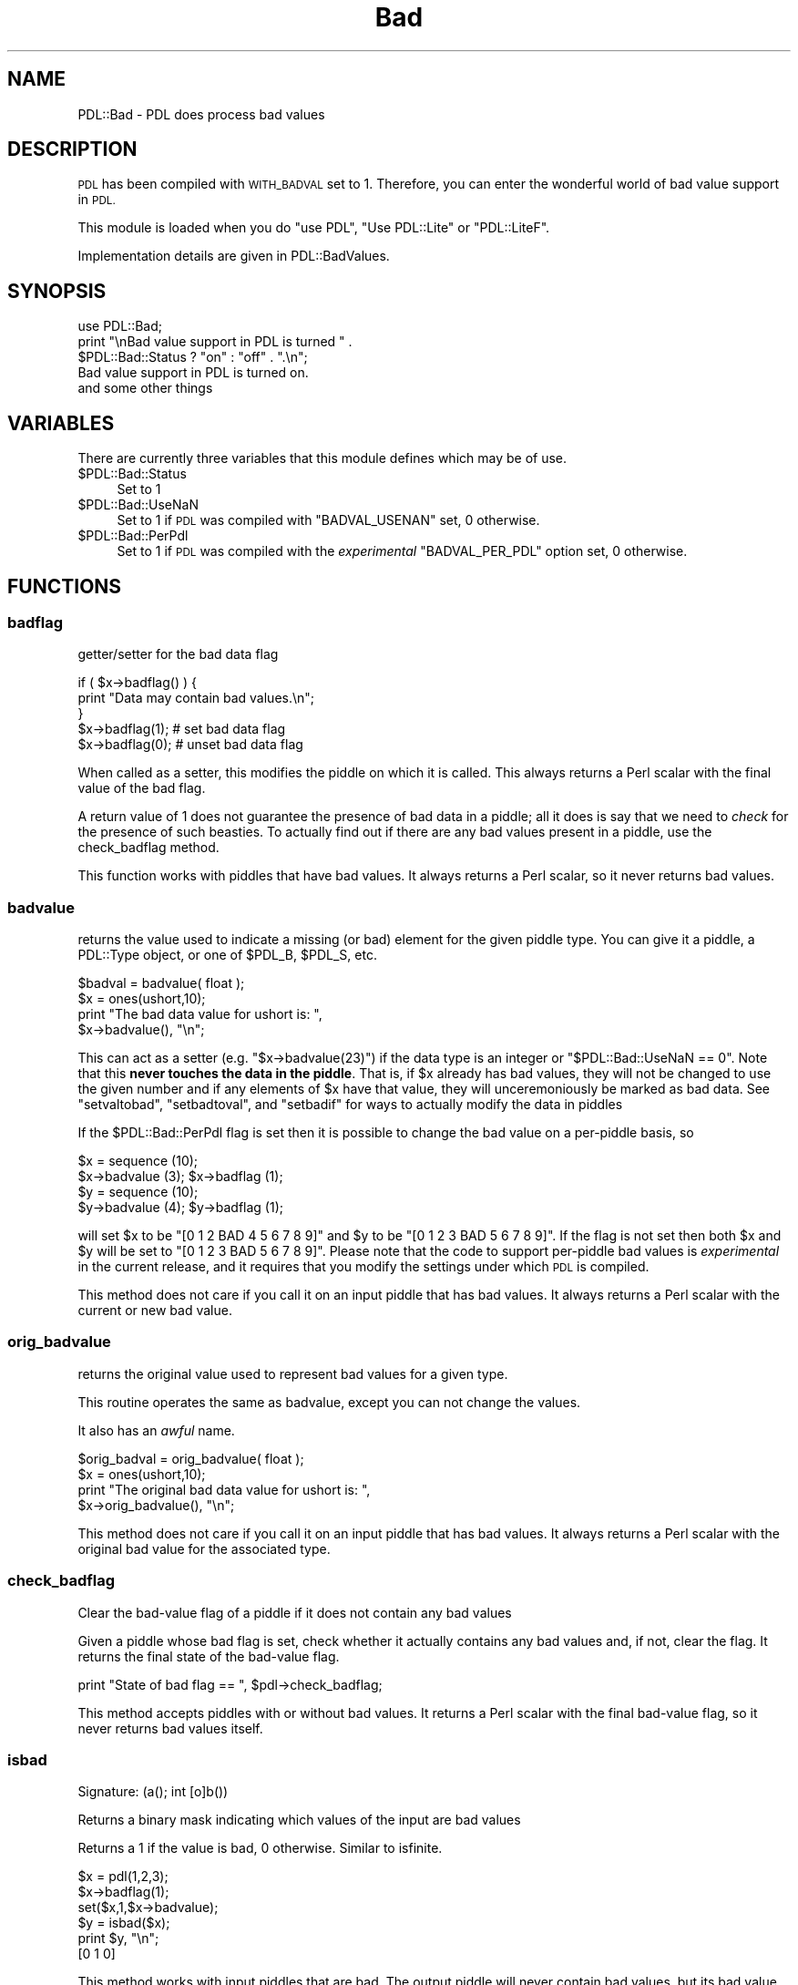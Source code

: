 .\" Automatically generated by Pod::Man 4.14 (Pod::Simple 3.40)
.\"
.\" Standard preamble:
.\" ========================================================================
.de Sp \" Vertical space (when we can't use .PP)
.if t .sp .5v
.if n .sp
..
.de Vb \" Begin verbatim text
.ft CW
.nf
.ne \\$1
..
.de Ve \" End verbatim text
.ft R
.fi
..
.\" Set up some character translations and predefined strings.  \*(-- will
.\" give an unbreakable dash, \*(PI will give pi, \*(L" will give a left
.\" double quote, and \*(R" will give a right double quote.  \*(C+ will
.\" give a nicer C++.  Capital omega is used to do unbreakable dashes and
.\" therefore won't be available.  \*(C` and \*(C' expand to `' in nroff,
.\" nothing in troff, for use with C<>.
.tr \(*W-
.ds C+ C\v'-.1v'\h'-1p'\s-2+\h'-1p'+\s0\v'.1v'\h'-1p'
.ie n \{\
.    ds -- \(*W-
.    ds PI pi
.    if (\n(.H=4u)&(1m=24u) .ds -- \(*W\h'-12u'\(*W\h'-12u'-\" diablo 10 pitch
.    if (\n(.H=4u)&(1m=20u) .ds -- \(*W\h'-12u'\(*W\h'-8u'-\"  diablo 12 pitch
.    ds L" ""
.    ds R" ""
.    ds C` ""
.    ds C' ""
'br\}
.el\{\
.    ds -- \|\(em\|
.    ds PI \(*p
.    ds L" ``
.    ds R" ''
.    ds C`
.    ds C'
'br\}
.\"
.\" Escape single quotes in literal strings from groff's Unicode transform.
.ie \n(.g .ds Aq \(aq
.el       .ds Aq '
.\"
.\" If the F register is >0, we'll generate index entries on stderr for
.\" titles (.TH), headers (.SH), subsections (.SS), items (.Ip), and index
.\" entries marked with X<> in POD.  Of course, you'll have to process the
.\" output yourself in some meaningful fashion.
.\"
.\" Avoid warning from groff about undefined register 'F'.
.de IX
..
.nr rF 0
.if \n(.g .if rF .nr rF 1
.if (\n(rF:(\n(.g==0)) \{\
.    if \nF \{\
.        de IX
.        tm Index:\\$1\t\\n%\t"\\$2"
..
.        if !\nF==2 \{\
.            nr % 0
.            nr F 2
.        \}
.    \}
.\}
.rr rF
.\" ========================================================================
.\"
.IX Title "Bad 3"
.TH Bad 3 "2020-09-20" "perl v5.32.0" "User Contributed Perl Documentation"
.\" For nroff, turn off justification.  Always turn off hyphenation; it makes
.\" way too many mistakes in technical documents.
.if n .ad l
.nh
.SH "NAME"
PDL::Bad \- PDL does process bad values
.SH "DESCRIPTION"
.IX Header "DESCRIPTION"
\&\s-1PDL\s0 has been compiled with \s-1WITH_BADVAL\s0 set to 1. Therefore,
you can enter the wonderful world of bad value support in
\&\s-1PDL.\s0
.PP
This module is loaded when you do \f(CW\*(C`use PDL\*(C'\fR,
\&\f(CW\*(C`Use PDL::Lite\*(C'\fR or \f(CW\*(C`PDL::LiteF\*(C'\fR.
.PP
Implementation details are given in
PDL::BadValues.
.SH "SYNOPSIS"
.IX Header "SYNOPSIS"
.Vb 3
\& use PDL::Bad;
\& print "\enBad value support in PDL is turned " .
\&     $PDL::Bad::Status ? "on" : "off" . ".\en";
\&
\& Bad value support in PDL is turned on.
\&
\& and some other things
.Ve
.SH "VARIABLES"
.IX Header "VARIABLES"
There are currently three variables that this module defines
which may be of use.
.ie n .IP "$PDL::Bad::Status" 4
.el .IP "\f(CW$PDL::Bad::Status\fR" 4
.IX Item "$PDL::Bad::Status"
Set to 1
.ie n .IP "$PDL::Bad::UseNaN" 4
.el .IP "\f(CW$PDL::Bad::UseNaN\fR" 4
.IX Item "$PDL::Bad::UseNaN"
Set to 1 if \s-1PDL\s0 was compiled with \f(CW\*(C`BADVAL_USENAN\*(C'\fR set,
0 otherwise.
.ie n .IP "$PDL::Bad::PerPdl" 4
.el .IP "\f(CW$PDL::Bad::PerPdl\fR" 4
.IX Item "$PDL::Bad::PerPdl"
Set to 1 if \s-1PDL\s0 was compiled with the \fIexperimental\fR
\&\f(CW\*(C`BADVAL_PER_PDL\*(C'\fR option set, 0 otherwise.
.SH "FUNCTIONS"
.IX Header "FUNCTIONS"
.SS "badflag"
.IX Subsection "badflag"
getter/setter for the bad data flag
.PP
.Vb 5
\&  if ( $x\->badflag() ) {
\&    print "Data may contain bad values.\en";
\&  }
\&  $x\->badflag(1);      # set bad data flag
\&  $x\->badflag(0);      # unset bad data flag
.Ve
.PP
When called as a setter, this modifies the piddle on which
it is called. This always returns a Perl scalar with the
final value of the bad flag.
.PP
A return value of 1 does not guarantee the presence of
bad data in a piddle; all it does is say that we need to
\&\fIcheck\fR for the presence of such beasties. To actually
find out if there are any bad values present in a piddle,
use the check_badflag method.
.PP
This function works with piddles that have bad values. It
always returns a Perl scalar, so it never returns bad values.
.SS "badvalue"
.IX Subsection "badvalue"
returns the value used to indicate a missing (or bad) element
for the given piddle type. You can give it a piddle,
a PDL::Type object, or one of \f(CW$PDL_B\fR, \f(CW$PDL_S\fR, etc.
.PP
.Vb 4
\&   $badval = badvalue( float );
\&   $x = ones(ushort,10);
\&   print "The bad data value for ushort is: ",
\&      $x\->badvalue(), "\en";
.Ve
.PP
This can act as a setter (e.g. \f(CW\*(C`$x\->badvalue(23)\*(C'\fR)
if the data type is an integer or \f(CW\*(C`$PDL::Bad::UseNaN == 0\*(C'\fR.
Note that this \fBnever touches the data in the piddle\fR.
That is, if \f(CW$x\fR already has bad values, they will not
be changed to use the given number and if any elements of
\&\f(CW$x\fR have that value, they will unceremoniously be marked
as bad data. See \*(L"setvaltobad\*(R", \*(L"setbadtoval\*(R", and
\&\*(L"setbadif\*(R" for ways to actually modify the data in piddles
.PP
If the \f(CW$PDL::Bad::PerPdl\fR flag is set then it is possible to
change the bad value on a per-piddle basis, so
.PP
.Vb 4
\&    $x = sequence (10);
\&    $x\->badvalue (3); $x\->badflag (1);
\&    $y = sequence (10);
\&    $y\->badvalue (4); $y\->badflag (1);
.Ve
.PP
will set \f(CW$x\fR to be \f(CW\*(C`[0 1 2 BAD 4 5 6 7 8 9]\*(C'\fR and \f(CW$y\fR to be
\&\f(CW\*(C`[0 1 2 3 BAD 5 6 7 8 9]\*(C'\fR. If the flag is not set then both
\&\f(CW$x\fR and \f(CW$y\fR will be set to \f(CW\*(C`[0 1 2 3 BAD 5 6 7 8 9]\*(C'\fR. Please
note that the code to support per-piddle bad values is
\&\fIexperimental\fR in the current release, and it requires that
you modify the settings under which \s-1PDL\s0 is compiled.
.PP
This method does not care if you call it on an input piddle
that has bad values. It always returns a Perl scalar
with the current or new bad value.
.SS "orig_badvalue"
.IX Subsection "orig_badvalue"
returns the original value used to represent bad values for
a given type.
.PP
This routine operates the same as badvalue,
except you can not change the values.
.PP
It also has an \fIawful\fR name.
.PP
.Vb 4
\&   $orig_badval = orig_badvalue( float );
\&   $x = ones(ushort,10);
\&   print "The original bad data value for ushort is: ", 
\&      $x\->orig_badvalue(), "\en";
.Ve
.PP
This method does not care if you call it on an input piddle
that has bad values. It always returns a Perl scalar
with the original bad value for the associated type.
.SS "check_badflag"
.IX Subsection "check_badflag"
Clear the bad-value flag of a piddle if it does not
contain any bad values
.PP
Given a piddle whose bad flag is set, check whether it
actually contains any bad values and, if not, clear the flag.
It returns the final state of the bad-value flag.
.PP
.Vb 1
\& print "State of bad flag == ", $pdl\->check_badflag;
.Ve
.PP
This method accepts piddles with or without bad values. It
returns a Perl scalar with the final bad-value flag, so it
never returns bad values itself.
.SS "isbad"
.IX Subsection "isbad"
.Vb 1
\&  Signature: (a(); int [o]b())
.Ve
.PP
Returns a binary mask indicating which values of
the input are bad values
.PP
Returns a 1 if the value is bad, 0 otherwise.
Similar to isfinite.
.PP
.Vb 6
\& $x = pdl(1,2,3);
\& $x\->badflag(1);
\& set($x,1,$x\->badvalue);
\& $y = isbad($x);
\& print $y, "\en";
\& [0 1 0]
.Ve
.PP
This method works with input piddles that are bad. The output piddle
will never contain bad values, but its bad value flag will be the
same as the input piddle's flag.
.SS "isgood"
.IX Subsection "isgood"
.Vb 1
\&  Signature: (a(); int [o]b())
.Ve
.PP
Is a value good?
.PP
Returns a 1 if the value is good, 0 otherwise.
Also see isfinite.
.PP
.Vb 6
\& $x = pdl(1,2,3);
\& $x\->badflag(1);
\& set($x,1,$x\->badvalue);
\& $y = isgood($x);
\& print $y, "\en";
\& [1 0 1]
.Ve
.PP
This method works with input piddles that are bad. The output piddle
will never contain bad values, but its bad value flag will be the
same as the input piddle's flag.
.SS "nbadover"
.IX Subsection "nbadover"
.Vb 1
\&  Signature: (a(n); indx [o] b())
.Ve
.PP
Find the number of bad elements along the 1st dimension.
.PP
This function reduces the dimensionality of a piddle by one by finding the
number of bad elements along the 1st dimension. In this sense it shares
much in common with the functions defined in PDL::Ufunc. In particular,
by using xchg and similar dimension rearranging methods,
it is possible to perform this calculation over \fIany\fR dimension.
.PP
.Vb 1
\& $x = nbadover($y);
.Ve
.PP
.Vb 1
\& $spectrum = nbadover $image\->xchg(0,1)
.Ve
.PP
nbadover processes input values that are bad. The output piddle will not have
any bad values, but the bad flag will be set if the input piddle had its bad
flag set.
.SS "ngoodover"
.IX Subsection "ngoodover"
.Vb 1
\&  Signature: (a(n); indx [o] b())
.Ve
.PP
Find the number of good elements along the 1st dimension.
.PP
This function reduces the dimensionality of a piddle
by one by finding the number of good elements
along the 1st dimension.
.PP
By using xchg etc. it is possible to use
\&\fIany\fR dimension.
.PP
.Vb 1
\& $x = ngoodover($y);
.Ve
.PP
.Vb 1
\& $spectrum = ngoodover $image\->xchg(0,1)
.Ve
.PP
ngoodover processes input values that are bad. The output piddle will not have
any bad values, but the bad flag will be set if the input piddle had its bad
flag set.
.SS "nbad"
.IX Subsection "nbad"
Returns the number of bad values in a piddle
.PP
.Vb 1
\& $x = nbad($data);
.Ve
.PP
Accepts good and bad input piddles; output is a Perl scalar
and therefore is always good.
.SS "ngood"
.IX Subsection "ngood"
Returns the number of good values in a piddle
.PP
.Vb 1
\& $x = ngood($data);
.Ve
.PP
Accepts good and bad input piddles; output is a Perl scalar
and therefore is always good.
.SS "setbadat"
.IX Subsection "setbadat"
Set the value to bad at a given position.
.PP
.Vb 1
\& setbadat $piddle, @position
.Ve
.PP
\&\f(CW@position\fR is a coordinate list, of size equal to the
number of dimensions in the piddle.
This is a wrapper around set and is
probably mainly useful in test scripts!
.PP
.Vb 9
\& pdl> $x = sequence 3,4
\& pdl> $x\->setbadat 2,1
\& pdl> p $x
\& [
\&  [  0   1   2]
\&  [  3   4 BAD]
\&  [  6   7   8]
\&  [  9  10  11]
\& ]
.Ve
.PP
This method can be called on piddles that have bad values.
The remainder of the arguments should be Perl scalars indicating
the position to set as bad. The output piddle will have bad values
and will have its badflag turned on.
.SS "setbadif"
.IX Subsection "setbadif"
.Vb 1
\&  Signature: (a(); int mask(); [o]b())
.Ve
.PP
Set elements bad based on the supplied mask, otherwise
copy across the data.
.PP
.Vb 12
\& pdl> $x = sequence(5,5)
\& pdl> $x = $x\->setbadif( $x % 2 )
\& pdl> p "a badflag: ", $x\->badflag, "\en"
\& a badflag: 1
\& pdl> p "a is\en$x"
\& [
\&  [  0 BAD   2 BAD   4]
\&  [BAD   6 BAD   8 BAD]
\&  [ 10 BAD  12 BAD  14]
\&  [BAD  16 BAD  18 BAD]
\&  [ 20 BAD  22 BAD  24]
\& ]
.Ve
.PP
Unfortunately, this routine can \fInot\fR be run inplace, since the
current implementation can not handle the same piddle used as
\&\f(CW\*(C`a\*(C'\fR and \f(CW\*(C`mask\*(C'\fR (eg \f(CW\*(C`$x\->inplace\->setbadif($x%2)\*(C'\fR fails).
Even more unfortunate: we can't catch this error and tell you.
.PP
The output always has its bad flag set, even if it does not contain
any bad values (use check_badflag to check
whether there are any bad values in the output). 
The input piddle can have bad values: any bad values in the input piddles
are copied across to the output piddle.
.PP
Also see setvaltobad and setnantobad.
.SS "setvaltobad"
.IX Subsection "setvaltobad"
.Vb 1
\&  Signature: (a(); [o]b(); double value)
.Ve
.PP
Set bad all those elements which equal the supplied value.
.PP
.Vb 4
\& $x = sequence(10) % 3;
\& $x\->inplace\->setvaltobad( 0 );
\& print "$x\en";
\& [BAD 1 2 BAD 1 2 BAD 1 2 BAD]
.Ve
.PP
This is a simpler version of setbadif, but this
function can be done inplace.  See setnantobad
if you want to convert NaN/Inf to the bad value.
.PP
The output always has its bad flag set, even if it does not contain
any bad values (use check_badflag to check
whether there are any bad values in the output). 
Any bad values in the input piddles are copied across to the output piddle.
.SS "setnantobad"
.IX Subsection "setnantobad"
.Vb 1
\&  Signature: (a(); [o]b())
.Ve
.PP
Sets NaN/Inf values in the input piddle bad
(only relevant for floating-point piddles).
Can be done inplace.
.PP
.Vb 2
\& $y = $x\->setnantobad;
\& $x\->inplace\->setnantobad;
.Ve
.PP
This method can process piddles with bad values: those bad values
are propagated into the output piddle. Any value that is not finite
is also set to bad in the output piddle. If all values from the input
piddle are good and finite, the output piddle will \fBnot\fR have its
bad flag set. One more caveat: if done inplace, and if the input piddle's
bad flag is set, it will no
.SS "setbadtonan"
.IX Subsection "setbadtonan"
.Vb 1
\&  Signature: (a(); [o] b();)
.Ve
.PP
Sets Bad values to NaN
.PP
This is only relevant for floating-point piddles. The input piddle can be
of any type, but if done inplace, the input must be floating point.
.PP
.Vb 2
\& $y = $x\->setbadtonan;
\& $x\->inplace\->setbadtonan;
.Ve
.PP
This method processes input piddles with bad values. The output piddles will
not contain bad values (insofar as NaN is not Bad as far as \s-1PDL\s0 is concerned)
and the output piddle does not have its bad flag set. As an inplace
operation, it clears the bad flag.
.SS "setbadtoval"
.IX Subsection "setbadtoval"
.Vb 1
\&  Signature: (a(); [o]b(); double newval)
.Ve
.PP
Replace any bad values by a (non-bad) value.
.PP
Can be done inplace. Also see
badmask.
.PP
.Vb 3
\& $x\->inplace\->setbadtoval(23);
\& print "a badflag: ", $x\->badflag, "\en";
\& a badflag: 0
.Ve
.PP
The output always has its bad flag cleared.
If the input piddle does not have its bad flag set, then
values are copied with no replacement.
.SS "copybad"
.IX Subsection "copybad"
.Vb 1
\&  Signature: (a(); mask(); [o]b())
.Ve
.PP
Copies values from one piddle to another, setting them
bad if they are bad in the supplied mask.
.PP
Can be done inplace.
.PP
.Vb 7
\& $x = byte( [0,1,3] );
\& $mask = byte( [0,0,0] );
\& $mask\->badflag(1);
\& set($mask,1,$mask\->badvalue);
\& $x\->inplace\->copybad( $mask );
\& p $x;
\& [0 BAD 3]
.Ve
.PP
It is equivalent to:
.PP
.Vb 1
\& $c = $x + $mask * 0
.Ve
.PP
This handles input piddles that are bad. If either \f(CW$x\fR
or \f(CW$mask\fR have bad values, those values will be marked
as bad in the output piddle and the output piddle will have
its bad value flag set to true.
.SH "CHANGES"
.IX Header "CHANGES"
The \fIexperimental\fR \f(CW\*(C`BADVAL_PER_PDL\*(C'\fR configuration option,
which \- when set \- allows per-piddle bad values, was added
after the 2.4.2 release of \s-1PDL.\s0
The \f(CW$PDL::Bad::PerPdl\fR variable can be
inspected to see if this feature is available.
.SH "CONFIGURATION"
.IX Header "CONFIGURATION"
The way the \s-1PDL\s0 handles the various bad value settings depends on your
compile-time configuration settings, as held in \f(CW\*(C`perldl.conf\*(C'\fR.
.ie n .IP "$PDL::Config{WITH_BADVAL}" 4
.el .IP "\f(CW$PDL::Config{WITH_BADVAL}\fR" 4
.IX Item "$PDL::Config{WITH_BADVAL}"
Set this configuration option to a true value if you want bad value
support. The default setting is for this to be true.
.ie n .IP "$PDL::Config{BADVAL_USENAN}" 4
.el .IP "\f(CW$PDL::Config{BADVAL_USENAN}\fR" 4
.IX Item "$PDL::Config{BADVAL_USENAN}"
Set this configuration option to a true value if you want floating-pont
numbers to use NaN to represent the bad value. If set to false, you can
use any number to represent a bad value, which is generally more
flexible. In the default configuration, this is set to a false value.
.ie n .IP "$PDL::Config{BADVAL_PER_PDL}" 4
.el .IP "\f(CW$PDL::Config{BADVAL_PER_PDL}\fR" 4
.IX Item "$PDL::Config{BADVAL_PER_PDL}"
Set this configuration option to a true value if you want each of your
piddles to keep track of their own bad values. This means that for one
piddle you can set the bad value to zero, while in another piddle you
can set the bad value to NaN (or any other useful number). This is
usually set to false.
.SH "AUTHOR"
.IX Header "AUTHOR"
Doug Burke (djburke@cpan.org), 2000, 2001, 2003, 2006.
.PP
The per-piddle bad value support is by Heiko Klein (2006).
.PP
\&\s-1CPAN\s0 documentation fixes by David Mertens (2010, 2013).
.PP
All rights reserved. There is no warranty. You are allowed to
redistribute this software / documentation under certain conditions. For
details, see the file \s-1COPYING\s0 in the \s-1PDL\s0 distribution. If this file is
separated from the \s-1PDL\s0 distribution, the copyright notice should be
included in the file.
